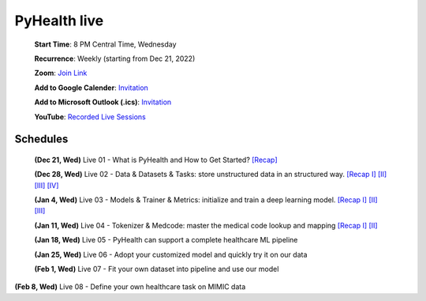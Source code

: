 PyHealth live
======================

 **Start Time**: 8 PM Central Time, Wednesday

 **Recurrence**: Weekly (starting from Dec 21, 2022)

 **Zoom**: `Join Link <https://illinois.zoom.us/j/87450975602?pwd=ckQyaHhkRitlUzlwYUY3NjdEQ0pFdz09>`_

 **Add to Google Calender**: `Invitation <https://illinois.zoom.us/meeting/tZMpcumhqT4sGtYh_bBC37B9At6vTpwjDBW4/calendar/google/add>`_

 **Add to Microsoft Outlook (.ics)**: `Invitation <https://illinois.zoom.us/meeting/tZMpcumhqT4sGtYh_bBC37B9At6vTpwjDBW4/ics>`_

 **YouTube**: `Recorded Live Sessions <https://www.youtube.com/playlist?list=PLR3CNIF8DDHJUl8RLhyOVpX_kT4bxulEV>`_

Schedules
^^^^^^^^^^^^^^
 **(Dec 21, Wed)** Live 01 - What is PyHealth and How to Get Started? `[Recap] <https://www.youtube.com/watch?v=1Ir6hzU4Nro&list=PLR3CNIF8DDHJUl8RLhyOVpX_kT4bxulEV&index=1>`_

 **(Dec 28, Wed)** Live 02 - Data & Datasets & Tasks: store unstructured data in an structured way. `[Recap I] <https://www.youtube.com/watch?v=Nk1itBoLOX8&list=PLR3CNIF8DDHJUl8RLhyOVpX_kT4bxulEV&index=2>`_ `[II] <https://www.youtube.com/watch?v=c1InKqFJbsI&list=PLR3CNIF8DDHJUl8RLhyOVpX_kT4bxulEV&index=3>`_ `[III] <https://www.youtube.com/watch?v=CxESe1gYWU4&list=PLR3CNIF8DDHJUl8RLhyOVpX_kT4bxulEV&index=4>`_ `[IV] <https://www.youtube.com/watch?v=Gdmj0P5Yk-w&list=PLR3CNIF8DDHJUl8RLhyOVpX_kT4bxulEV&index=5>`_

 **(Jan 4, Wed)** Live 03 - Models & Trainer & Metrics: initialize and train a deep learning model. `[Recap I] <https://www.youtube.com/watch?v=fRc0ncbTgZA&list=PLR3CNIF8DDHJUl8RLhyOVpX_kT4bxulEV&index=6>`_ `[II] <https://www.youtube.com/watch?v=5Hyw3of5pO4&list=PLR3CNIF8DDHJUl8RLhyOVpX_kT4bxulEV&index=7>`_ `[III] <https://www.youtube.com/watch?v=d-Kx_xCwre4&list=PLR3CNIF8DDHJUl8RLhyOVpX_kT4bxulEV&index=8>`_

 **(Jan 11, Wed)** Live 04 - Tokenizer & Medcode: master the medical code lookup and mapping `[Recap I] <https://www.youtube.com/watch?v=MmmfU6_xkYg&list=PLR3CNIF8DDHJUl8RLhyOVpX_kT4bxulEV&index=9>`_ `[II] <https://www.youtube.com/watch?v=CeXJtf0lfs0&list=PLR3CNIF8DDHJUl8RLhyOVpX_kT4bxulEV&index=10>`_
 
 **(Jan 18, Wed)** Live 05 - PyHealth can support a complete healthcare ML pipeline

 **(Jan 25, Wed)** Live 06 - Adopt your customized model and quickly try it on our data

 **(Feb 1, Wed)** Live 07 - Fit your own dataset into pipeline and use our model

**(Feb 8, Wed)** Live 08 - Define your own healthcare task on MIMIC data